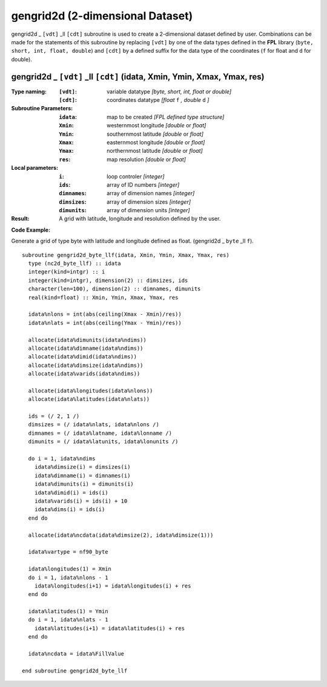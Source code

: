 gengrid2d (2-dimensional Dataset)
`````````````````````````````````
.. highlight:: fortran
   :linenothreshold: 2

gengrid2d _ ``[vdt]`` _ll ``[cdt]`` subroutine is used to create a 2-dimensional dataset defined by user. 
Combinations can be made for the statements of this subroutine by replacing ``[vdt]`` 
by one of the data types defined in the **FPL** library (``byte, short, int, float, double``) 
and ``[cdt]`` by a defined suffix for the data type of the coordinates (``f`` for float and ``d`` for double).

gengrid2d _ ``[vdt]`` _ll ``[cdt]`` (idata, Xmin, Ymin, Xmax, Ymax, res)
------------------------------------------------------------------------

:Type naming:
 :``[vdt]``: variable datatype `[byte, short, int, float or double]`
 :``[cdt]``: coordinates datatype `[float` ``f`` `, double` ``d`` `]`
:Subroutine Parameters:
 :``idata``: map to be created  `[FPL defined type structure]`
 :``Xmin``: westernmost longitude `[double` or `float]` 
 :``Ymin``: southernmost latitude `[double` or `float]`
 :``Xmax``: easternmost longitude `[double` or `float]`
 :``Ymax``: northernmost latitude `[double` or `float]`
 :``res``: map resolution `[double` or `float]`
:Local parameters: 
 :``i``: loop controler `[integer]`
 :``ids``: array of ID numbers `[integer]`
 :``dimnames``: array of dimension names `[integer]`
 :``dimsizes``: array of dimension sizes `[integer]`
 :``dimunits``: array of dimension units `[integer]`
:Result:
 A grid with latitude, longitude and resolution defined by the user.

**Code Example:**

Generate a grid of type byte with latitude and longitude defined as float. (gengrid2d _ ``byte`` _ll ``f``).

::

  subroutine gengrid2d_byte_llf(idata, Xmin, Ymin, Xmax, Ymax, res)
    type (nc2d_byte_llf) :: idata
    integer(kind=intgr) :: i
    integer(kind=intgr), dimension(2) :: dimsizes, ids
    character(len=100), dimension(2) :: dimnames, dimunits
    real(kind=float) :: Xmin, Ymin, Xmax, Ymax, res
  
    idata%nlons = int(abs(ceiling(Xmax - Xmin)/res))
    idata%nlats = int(abs(ceiling(Ymax - Ymin)/res))
  
    allocate(idata%dimunits(idata%ndims))
    allocate(idata%dimname(idata%ndims))
    allocate(idata%dimid(idata%ndims))
    allocate(idata%dimsize(idata%ndims))
    allocate(idata%varids(idata%ndims))
  
    allocate(idata%longitudes(idata%nlons))  
    allocate(idata%latitudes(idata%nlats))
    
    ids = (/ 2, 1 /)
    dimsizes = (/ idata%nlats, idata%nlons /)
    dimnames = (/ idata%latname, idata%lonname /)
    dimunits = (/ idata%latunits, idata%lonunits /)
  
    do i = 1, idata%ndims
      idata%dimsize(i) = dimsizes(i)
      idata%dimname(i) = dimnames(i)
      idata%dimunits(i) = dimunits(i)
      idata%dimid(i) = ids(i)
      idata%varids(i) = ids(i) + 10
      idata%dims(i) = ids(i)
    end do
  
    allocate(idata%ncdata(idata%dimsize(2), idata%dimsize(1)))
    
    idata%vartype = nf90_byte
  
    idata%longitudes(1) = Xmin
    do i = 1, idata%nlons - 1
      idata%longitudes(i+1) = idata%longitudes(i) + res
    end do
  
    idata%latitudes(1) = Ymin
    do i = 1, idata%nlats - 1
      idata%latitudes(i+1) = idata%latitudes(i) + res
    end do
  
    idata%ncdata = idata%FillValue
  
  end subroutine gengrid2d_byte_llf


